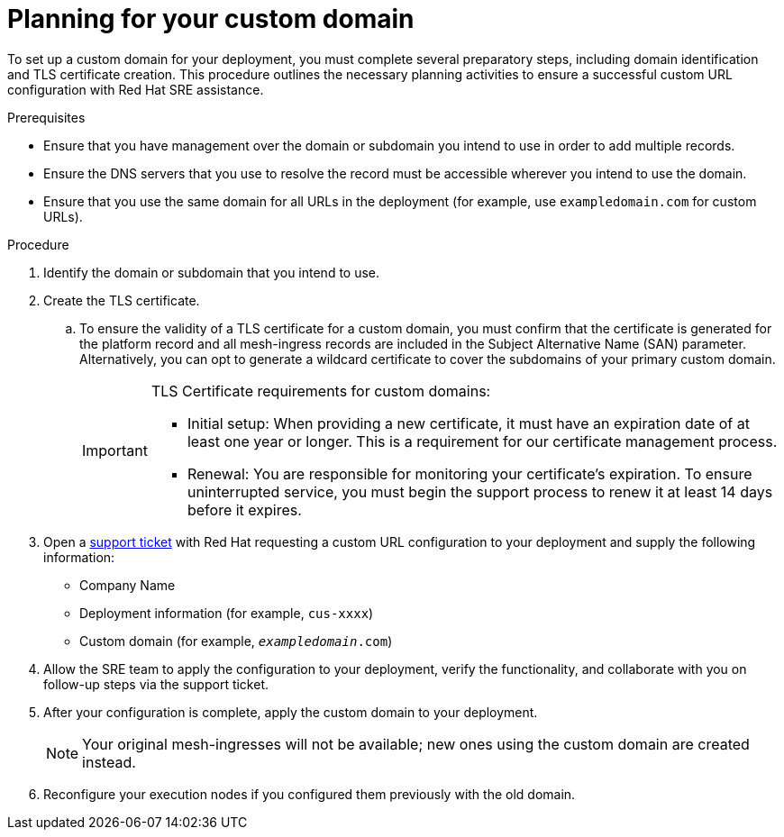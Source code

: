 :_mod-docs-content-type: PROCEDURE
[id="proc-saas-customizing-your-domain"]

= Planning for your custom domain

[role="_abstract"]
To set up a custom domain for your deployment, you must complete several preparatory steps, including domain identification and TLS certificate creation.
This procedure outlines the necessary planning activities to ensure a successful custom URL configuration with Red Hat SRE assistance.


.Prerequisites
* Ensure that you have management over the domain or subdomain you intend to use in order to add multiple records.
* Ensure the DNS servers that you use to resolve the record must be accessible wherever you intend to use the domain.
* Ensure that you use the same domain for all URLs in the deployment (for example, use `exampledomain.com` for custom URLs). 


.Procedure

. Identify the domain or subdomain that you intend to use.
. Create the TLS certificate. 
.. To ensure the validity of a TLS certificate for a custom domain, you must confirm that the certificate is generated for the platform record and all mesh-ingress records are included in the Subject Alternative Name (SAN) parameter. Alternatively, you can opt to generate a wildcard certificate to cover the subdomains of your primary custom domain.
+
[IMPORTANT]
====
TLS Certificate requirements for custom domains:

* Initial setup: When providing a new certificate, it must have an expiration date of at least one year or longer. This is a requirement for our certificate management process.
* Renewal: You are responsible for monitoring your certificate's expiration. To ensure uninterrupted service, you must begin the support process to renew it at least 14 days before it expires.
====
+
. Open a link:https://access.redhat.com/support/cases/#/case/new/get-support?caseCreate=true[support ticket] with Red Hat requesting a custom URL configuration to your deployment and supply the following information:
* Company Name
* Deployment information (for example, `cus-xxxx`)
* Custom domain (for example, `_exampledomain_.com`)

. Allow the SRE team to apply the configuration to your deployment, verify the functionality, and collaborate with you on follow-up steps via the support ticket.
. After your configuration is complete, apply the custom domain to your deployment.
+
[NOTE]
====
Your original mesh-ingresses will not be available; new ones using the custom domain are created instead. 
====
+
. Reconfigure your execution nodes if you configured them previously with the old domain.


